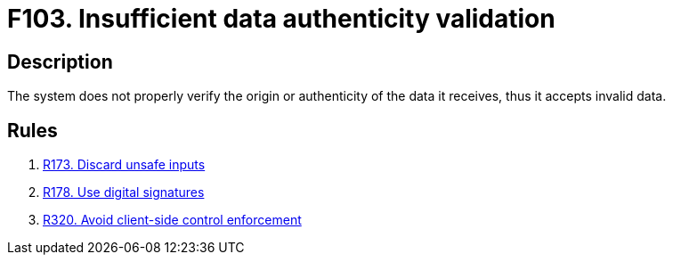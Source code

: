 :slug: findings/103/
:description: The purpose of this page is to present information about the set of findings reported by Fluid Attacks. In this case, the finding presents information about vulnerabilities arising from not properly verifying data authenticity, recommendations to avoid them and related security requirements.
:keywords: Data, Information, Insufficient, Validation, Authenticity, Verification
:findings: yes
:type: security

= F103. Insufficient data authenticity validation

== Description

The system does not properly verify the origin or authenticity of the data it
receives, thus it accepts invalid data.

== Rules

. [[r1]] [inner]#link:/web/rules/173/[R173. Discard unsafe inputs]#

. [[r2]] [inner]#link:/web/rules/178/[R178. Use digital signatures]#

. [[r3]] [inner]#link:/web/rules/320/[R320. Avoid client-side control enforcement]#
